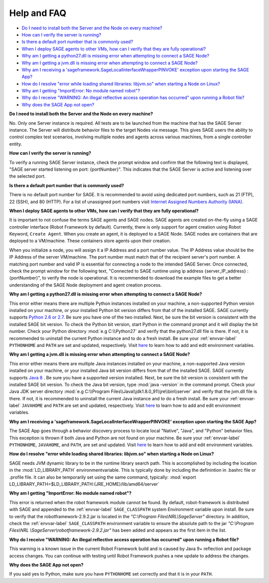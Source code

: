 Help and FAQ
===============================

- `Do I need to install both the Server and the Node on every machine?`_
- `How can I verify the server is running?`_
- `Is there a default port number that is commonly used?`_
- `When I deploy SAGE agents to other VMs, how can I verify that they are fully operational?`_
- `Why am I getting a python27.dll is missing error when attempting to connect a SAGE Node?`_
- `Why am I getting a jvm.dll is missing error when attempting to connect a SAGE Node?`_
- `Why am I receiving a 'sageframework.SageLocalInterfaceWrapperPINVOKE' exception upon starting the SAGE App?`_
- `How do I resolve "error while loading shared libraries: libjvm.so" when starting a Node on Linux?`_
- `Why am I getting "ImportError: No module named robot"?`_
- `Why do I receive "WARNING: An illegal reflective access operation has occurred" upon running a Robot file?`_
- `Why does the SAGE App not open?`_


.. _`Do I need to install both the Server and the Node on every machine?`:

**Do I need to install both the Server and the Node on every machine?**

No. Only one Server instance is required. All tests are to be launched from the machine that has the SAGE Server instance. The Server will distribute behavior files to the target Nodes via message. This gives SAGE users the ability to control complex test scenarios, involving multiple nodes and agents across various machines, from a single controller entity.

.. _`How can I verify the server is running?`:

**How can I verify the server is running?**

To verify a running SAGE Server instance, check the prompt window and confirm that the following text is displayed, "SAGE server started listening on port: {portNumber}". This indicates that the SAGE Server is active and listening over the selected port.

.. _`Is there a default port number that is commonly used?`:

**Is there a default port number that is commonly used?**

There is no default port number for SAGE. It is recommended to avoid using dedicated port numbers, such as 21 (FTP), 22 (SSH), and 80 (HTTP). For a list of unassigned port numbers visit `Internet Assigned Numbers Authority (IANA) <http://www.iana.org/assignments/service-names-port-numbers/service-names-port-numbers.xhtml>`_.


.. _`When I deploy SAGE agents to other VMs, how can I verify that they are fully operational?`:

**When I deploy SAGE agents to other VMs, how can I verify that they are fully operational?**

It is important to not confuse the terms SAGE agents and SAGE nodes. SAGE agents are created on-the-fly using a SAGE controller interface (Robot Framework by default). Currently, there is only support for agent creation using Robot Keyword, ``Create Agent``. When you create an agent, it is deployed to a SAGE Node. SAGE nodes are containers that are deployed to a VM/machine. These containers store agents upon their creation. 

When you initialize a node, you will assign it a IP Address and a port number value. The IP Address value should be the IP Address of the server VM/machine. The port number must match that of the recipient server's port number. A matching port number and valid IP is essential for connecting a node to the intended SAGE Server. Once connected, check the prompt window for the following text, "Connected to SAGE runtime using ip address {server_IP_address} : {portNumber}", to verify the node is operational.  It is recommended to download the example files to get a better understanding of the SAGE Node deployment and agent creation process.


.. _`Why am I getting a python27.dll is missing error when attempting to connect a SAGE Node?`:

**Why am I getting a python27.dll is missing error when attempting to connect a SAGE Node?**

This error either means there are multiple Python instances installed on your machine, a non-supported Python version installed on your machine, or your installed Python bit version differs from that of the installed SAGE. SAGE currently supports `Python 2.6 or 2.7 <https://www.python.org/downloads/>`_.  Be sure you have one of the two installed. Next, be sure the bit version is consistent with the installed SAGE bit version. To check the Python bit version, start Python in the command prompt and it will display the bit number. Check your Python directory :mod:`e.g C:\\Python27` and verify that the python27.dll file is there. If not, it is recommended to uninstall the current Python instance and to do a fresh install. Be sure your :ref:`envvar-label` ``PYTHONHOME``  and ``PATH`` are set and updated, respectively. Visit `here <http://www.computerhope.com/issues/ch000549.htm>`_ to learn how to add and edit environment variables.


.. _`Why am I getting a jvm.dll is missing error when attempting to connect a SAGE Node?`:

**Why am I getting a jvm.dll is missing error when attempting to connect a SAGE Node?**

This error either means there are multiple Java instances installed on your machine, a non-supported Java version installed on your machine, or your installed Java bit version differs from that of the installed SAGE. SAGE currently supports `Java 8 <http://www.oracle.com/technetwork/java/javase/downloads/index.html>`_ .  Be sure you have a supported version installed. Next, be sure the bit version is consistent with the installed SAGE bit version. To check the Java bit version, type :mod:`java -version` in the command prompt. Check your Java JDK server directory :mod:`e.g C:\\Program Files\\Java\\jdk1.8.0_91\\jre\\bin\\server` and verify that the jvm.dll file is there. If not, it is recommended to uninstall the current Java instance and to do a fresh install.  Be sure your :ref:`envvar-label` ``JAVAHOME``  and ``PATH`` are set and updated, respectively. Visit `here <http://www.computerhope.com/issues/ch000549.htm>`_ to learn how to add and edit environment variables.


.. _`Why am I receiving a 'sageframework.SageLocalInterfaceWrapperPINVOKE' exception upon starting the SAGE App?`:

**Why am I receiving a 'sageframework.SageLocalInterfaceWrapperPINVOKE' exception upon starting the SAGE App?**

The SAGE App goes through a behavior discovery process to locate local "Native", "Java", and "Python" behavior files. This exception is thrown if both Java and Python are not found on your machine. Be sure your :ref:`envvar-label` ``PYTHONHOME``, ``JAVAHOME``, and ``PATH``,  are set and updated. Visit `here <http://www.computerhope.com/issues/ch000549.htm>`_ to learn how to add and edit environment variables.


.. _`How do I resolve "error while loading shared libraries: libjvm.so" when starting a Node on Linux?`:

**How do I resolve "error while loading shared libraries: libjvm.so" when starting a Node on Linux?**

SAGE needs JVM dynamic library to be in the runtime library search path. This is accomplished by including the location in the :mod:`LD_LIBRARY_PATH` environmentvariable. This is typically done by including the definintion in .bashrc file or .profile file. It can also be temporarily set using the same command, typically: :mod:`export LD_LIBRARY_PATH=$LD_LIBRARY_PATH:{JRE_HOME}/lib/amd64/server`

.. _`Why am I getting "ImportError: No module named robot"?`:

**Why am I getting "ImportError: No module named robot"?**

This error is returned when the robot framework module cannot be found. By default, robot-framework is distributed with SAGE and appended to the :ref:`envvar-label` ``SAGE_CLASSPATH`` system Environment variable upon install. Be sure to verify that the robotframework-2.9.2.jar is located in the *"C:\\Program Files\\NRL\\SageServer"* directory. In addition, check the :ref:`envvar-label` ``SAGE_CLASSPATH`` environment variable to ensure the absolute path to the jar *"C:\\Program Files\\NRL
\\SageServer\\robotframework-2.9.2.jar"* has been added and appears as the first item in the list.


.. _`Why do I receive "WARNING: An illegal reflective access operation has occurred" upon running a Robot file?`:

**Why do I receive "WARNING: An illegal reflective access operation has occurred" upon running a Robot file?**

This warning is a known issue in the current Robot Framework build and is caused by Java 9+ reflection and package access changes. You can continue with testing until Robot Framework pushes a new update to address the changes.

.. _`Why does the SAGE App not open?`:

**Why does the SAGE App not open?**

If you said yes to Python, make sure you have ``PYTHONHOME`` set correctly and that it is in your ``PATH``.